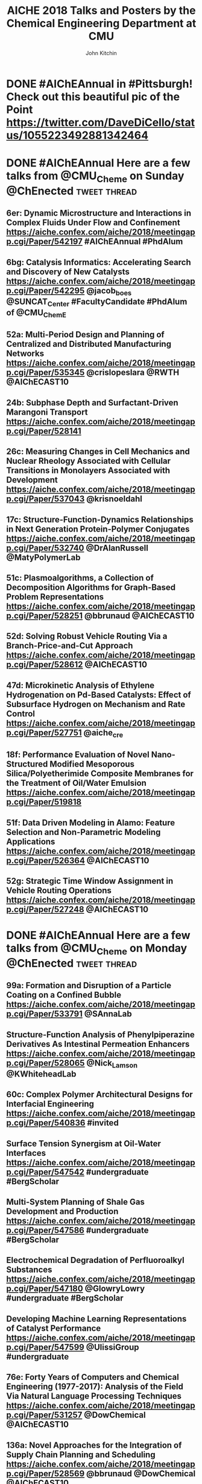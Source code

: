 #+TITLE: AICHE 2018 Talks and Posters by the Chemical Engineering Department at CMU
#+author: John Kitchin

* Code                                                             :noexport:


https://github.com/sindresorhus/pageres-cli

#+BEGIN_SRC emacs-lisp
(defun aiche-screenshot ()
  (interactive)
  (let* ((url (url-get-url-at-point))
	 ;; I assume the paper number is the last thing on the url
	 (paper-number (car (last (s-split "/" url))))
	 ;; "pageres https://aiche.confex.com/aiche/2018/meetingapp.cgi/Paper/529563 --delay=2 --filename=test --overwrite --selector='article#Content'"
	 (cmd (format "pageres %s --delay=2 --overwrite --filename %s --selector='article#Content'" url paper-number)))
    (message cmd)
    (shell-command cmd)
    (save-excursion
      (org-end-of-meta-data)
      (insert (format "[[./%s.png]]" paper-number)))
    (org-redisplay-inline-images)))
#+END_SRC

#+RESULTS:
: aiche-screenshot

** Export as HTML

#+BEGIN_SRC emacs-lisp
(let ((tw-handle-regex "\\(^\\|[[:punct:]]\\|[[:space:]]\\)\\(?2:@\\(?1:[[:alnum:]_]+\\)\\)")
      (tw-hashtag-regex "\\(^\\|[[:punct:]]\\|[[:space:]]\\)\\(?2:#\\(?1:[[:alnum:]]+\\)\\)")

      (org-export-before-processing-hook '((lambda (_)
					     (while (re-search-forward tw-handle-regex nil t)
					       (replace-match (format " @@html:<a href=\"%s\"><font color=\"orange\">@%s</font></a>@@ "
								      (format "https://twitter.com/%s" (match-string 1))
								      (match-string 1))
							      t))

					     (goto-char (point-min))
					     (while (re-search-forward tw-hashtag-regex nil t)
					       (replace-match (format " @@html:<a href=\"%s\"><font color=\"purple\">#%s</font></a>@@ "
								      (format "https://twitter.com/hashtag/%s" (match-string 1))
								      (match-string 1))
							      t))
					     ))))
  (org-open-file (org-html-export-to-html)))
#+END_SRC

#+RESULTS:

#+BEGIN_SRC sh
ls *.png | wc -l
#+END_SRC

#+RESULTS:
: 85

** archived attempts

#+BEGIN_SRC javascript :tangle rasterize.js
"use strict";
var page = require('webpage').create(),
    system = require('system'),
    address, output, size, pageWidth, pageHeight;

if (system.args.length < 3 || system.args.length > 5) {
    console.log('Usage: rasterize.js URL filename [paperwidth*paperheight|paperformat] [zoom]');
    console.log('  paper (pdf output) examples: "5in*7.5in", "10cm*20cm", "A4", "Letter"');
    console.log('  image (png/jpg output) examples: "1920px" entire page, window width 1920px');
    console.log('                                   "800px*600px" window, clipped to 800x600');
    phantom.exit(1);
} else {
    address = system.args[1];
    output = system.args[2];
    page.viewportSize = { width: 600, height: 600 };
    if (system.args.length > 3 && system.args[2].substr(-4) === ".pdf") {
        size = system.args[3].split('*');
        page.paperSize = size.length === 2 ? { width: size[0], height: size[1], margin: '0px' }
                                           : { format: system.args[3], orientation: 'portrait', margin: '1cm' };
    } else if (system.args.length > 3 && system.args[3].substr(-2) === "px") {
        size = system.args[3].split('*');
        if (size.length === 2) {
            pageWidth = parseInt(size[0], 10);
            pageHeight = parseInt(size[1], 10);
            page.viewportSize = { width: pageWidth, height: pageHeight };
            page.clipRect = { top: 0, left: 0, width: pageWidth, height: pageHeight };
        } else {
            console.log("size:", system.args[3]);
            pageWidth = parseInt(system.args[3], 10);
            pageHeight = parseInt(pageWidth * 3/4, 10); // it's as good an assumption as any
            console.log ("pageHeight:",pageHeight);
            page.viewportSize = { width: pageWidth, height: pageHeight };
        }
    }
    if (system.args.length > 4) {
        page.zoomFactor = system.args[4];
    }
    page.open(address, function (status) {
        if (status !== 'success') {
            console.log('Unable to load the address!');
            phantom.exit(1);
        } else {
            window.setTimeout(function () {
                page.render(output);
                phantom.exit();
            }, 2000);
        }
    });
}
#+END_SRC


#+BEGIN_SRC sh
/Users/jkitchin/Desktop/phantomjs-2.1.1-macosx/bin/phantomjs rasterize.js https://aiche.confex.com/aiche/2018/meetingapp.cgi/Paper/543311 543311.png
#+END_SRC

#+RESULTS:

#+BEGIN_SRC emacs-lisp
(defun aiche-screenshot ()
  (interactive)
  (let* ((phantomjs "/Users/jkitchin/Desktop/phantomjs-2.1.1-macosx/bin/phantomjs")
	 (url (url-get-url-at-point))
	 (img (format "%s.png" (car (last (s-split "/" url)))))
	 (cmd (format "%s rasterize.js %s %s" phantomjs url img)))
    (message cmd)
    (shell-command cmd)
    (org-end-of-meta-data)
    (insert (format "[[./%s]]" img))
    (org-toggle-inline-images)))
#+END_SRC

#+RESULTS:
: aiche-screenshot

https://aiche.confex.com/aiche/2018/meetingapp.cgi/Paper/543311

* CRE talks                                                        :noexport:
** Defining and counting site requirements for reactions on curved and crowded surfaces https://aiche.confex.com/aiche/2018/meetingapp.cgi/Paper/529415

 David Hibbitts,1,3 Abdulrahman Almithn,1 David Flaherty,2,3 Jianwei Liu,3 Enrique Iglesia3

 1 Department of Chemical Engineering, University of Florida, Gainesville, FL 32610


** Talks by Lars Grabow
 https://aiche.confex.com/aiche/2018/meetingapp.cgi/Person/213417


* Dept talks                                                       :noexport:



** DONE boes talks
   CLOSED: [2018-10-20 Sat 17:34]
 https://aiche.confex.com/aiche/2018/meetingapp.cgi/Person/205667

*** DONE #ChemE departments: Looking to hire someone in #DataScience or #MachineLearning and #Catalysis? You will want to check out @jacob_boes at #AIChEAnnual @ChEnected. :tweet:thread:
    CLOSED: [2018-10-19 Fri 10:08]
    :PROPERTIES:
     :TWITTER_ACCOUNT: johnkitchin
     :TWEETED_AT: <2018-10-19 Fri 10:03>
     :TWITTER_MSGID: 1053285491687243777
     :TWITTER_URL: https://twitter.com/johnkitchin/status/1053285491687243777
    :END:


** DONE Braulio Brunaud
   CLOSED: [2018-10-20 Sat 13:56]
   <bbrunaud@andrew.cmu.edu>
Hi John

Great initiative. Here are my talks. My tweeter handle is @bbrunaud

regards

Braulio
Session:

** DONE Ben Sauk
   CLOSED: [2018-10-20 Sat 13:59]
 [[mu4e:msgid:CABk4RvmrUd8ouHB0ctj8mWhyFs1YVQw0wz5WaPei2k9szkDc=g@mail.gmail.com][Re: CMU ChemE talks at AICHE]]
John,

I am giving a poster and a talk at AIChE.

My twitter handle is @bsauk2.

Thanks, and this sounds like a cool idea!

Sincerely,
Ben

** DONE Nick Sahinidis
   CLOSED: [2018-10-20 Sat 14:15]
[[mu4e:msgid:00a301d4666f$1866a490$4933edb0$@gmail.com][RE: CMU ChemE talks at AICHE]]

** DONE Bob Tilton
   CLOSED: [2018-10-20 Sat 14:15]

[[mu4e:msgid:CAA=MuDqF2PG-k1c75+rwFVs3tWQzUH=vpJ1FAjv=Nd59RMtnJg@mail.gmail.com][Re: CMU ChemE talks at AICHE]]

Hi John,

Thanks for taking this on.  Hopefully my students will reply with the links
to their talks. Here is a link to the talk I am giving:
https://aiche.confex.com/aiche/2018/meetingapp.cgi/Paper/540836

It's an invited talk in the Area Plenary: Interfacial Phenomena session.

Neither my group nor I have a Twitter handle.

Bob

** DONE Chris Hanselman
   CLOSED: [2018-10-20 Sat 14:11]
[[mu4e:msgid:CAODNiuXsce4eDRh8Os0ae=toKRMw+6EuFwyFN2U+ffcTzRD4Lw@mail.gmail.com][Re: CMU ChemE talks at AICHE]]

John,

My two talks are below. Thanks for organizing!

** DONE Akang Wang
   CLOSED: [2018-10-20 Sat 14:12]

[[mu4e:msgid:CAJ70dhzBTHiNzTSQXns7Z6t1m1NzrSMYsQ=aucF_jv4-=nwMbw@mail.gmail.com][Re: CMU ChemE talks at AICHE]]

** DONE Jim Schneider
   CLOSED: [2018-10-20 Sat 14:14]

[[mu4e:msgid:8F0BD23F-DD52-46D6-B242-221463C6F2EC@cmu.edu][Re: CMU ChemE talks at AICHE]]

** DONE Erik Ydstie
   CLOSED: [2018-10-20 Sat 14:15]

[[mu4e:msgid:CAHzCTCqsOqxAee_UxMnGnteeqchAicFHPg5KHa+741kZ+r7DWA@mail.gmail.com][Re: CMU ChemE talks at AICHE]]

   1. Session chair
   https://aiche.confex.com/aiche/2018/meetingapp.cgi/Person/144849
   1. Presentation
** DONE Christian Hubbs
   CLOSED: [2018-10-20 Sat 14:17]
[[mu4e:msgid:CAMKY8p2aoigZ8Y1HVbpHtPezMJ5eky0w6B_F_9LQ35Kb2Frifw@mail.gmail.com][Re: CMU ChemE talks at AICHE]]

Hello John,

Here's a link to my presentation:
** DONE Christina Schenk
   CLOSED: [2018-10-20 Sat 14:18]

** DONE Steve Garroff
   CLOSED: [2018-10-20 Sat 14:20]

** DONE Zack Ulissi
   CLOSED: [2018-10-20 Sat 14:26]

** DONE Burcu Karagoz
   CLOSED: [2018-10-20 Sat 14:28]
   [[mu4e:msgid:CAF7Ekcw74g5t3Ys4sYPBga0K5Yr6tnc2NWvXPL=BT2HtkcgsKQ@mail.gmail.com][Re: CMU ChemE talks at AICHE]]

** DONE Katie Whitehead
   CLOSED: [2018-10-20 Sat 14:30]

[[mu4e:msgid:63494175-2F85-4337-BE25-E2F244FA7EBE@me.com][Re: CMU ChemE talks at AICHE]]

** DONE Saif Kazi
   CLOSED: [2018-10-20 Sat 14:30]

** DONE Cristiana Lopes Lara
   CLOSED: [2018-10-20 Sat 14:35]

[[mu4e:msgid:B41C50C0-B9A0-4F7C-96C1-7DF2BCDA2B01@andrew.cmu.edu][Re: CMU ChemE talks at AICHE]]

My talks are the following:

** DONE Haokun Yang
   CLOSED: [2018-10-20 Sat 14:35]

[[mu4e:msgid:CAO5en4E5O2J4kLZO=a22tasTNXoCfXH6SmEDqh7n59-QXNGDBw@mail.gmail.com][Re: CMU ChemE talks at AICHE]]

** DONE Kerrigan Cain
   CLOSED: [2018-10-20 Sat 14:35]
[[mu4e:msgid:CAJ8QxO8mSKR3j61rWkAaDmu65gRQmLXFXVE7kDLjP2jNe-ZzXA@mail.gmail.com][Re: CMU ChemE talks at AICHE]]

** DONE Michael Short
   CLOSED: [2018-10-20 Sat 14:36]
[[mu4e:msgid:CAFAfNjJY_Hag4eOdcoP5TpY0D98rD3zVDxPvNrAuP0irnAZj0A@mail.gmail.com][Re: CMU ChemE talks at AICHE]]
*Process Intensification through Process Systems Engineering *Date:
*Wednesday, October 31, 2018 *Session Time: 3:30 PM - 6:00 PM
Location: David L. Lawrence Convention Center, 409

** DONE Yijia Sun                                                 :sahinidis:
   CLOSED: [2018-10-20 Sat 14:37]
   [[mu4e:msgid:CACjyUa91kAoL-HLU+PahOTLQFrfPnS_H5JdtZRmGBug07294VA@mail.gmail.com][Re: CMU ChemE talks at AICHE]]

** DONE Bhagyashree Lele
   CLOSED: [2018-10-20 Sat 14:39]

** DONE Andy Gellman
   CLOSED: [2018-10-20 Sat 14:41]

** DONE Aditya Khair
   CLOSED: [2018-10-20 Sat 14:43]
[[mu4e:msgid:b6e2ed95-470f-651b-fccb-6b7ea72f7b26@andrew.cmu.edu][Re: CMU ChemE talks at AICHE]]
my twitter handle is @AdityaSKhair1

here are the papers of my group:

** DONE Alan Russell
   CLOSED: [2018-10-20 Sat 14:46]

[[mu4e:msgid:e3e6bd7618b148d9ac4bf5bcc2ec754f@andrew.cmu.edu][Russell, Alan -FW: CMU ChemE talks at AICHE]]

In response to your email, below please find Alan’s twitter handle and the links to the presentations of 5 of his lab group.  Please let me know if you need any additional information.

@DrAlanRussell

** DONE Dana McGuffin
   CLOSED: [2018-10-20 Sat 14:46]

[[mu4e:msgid:CAMzW-WEf=DrXR0yYJVJoQz8t65da=TOhZpC4humSAi-e7AGK9Q@mail.gmail.com][Re: CMU ChemE talks at AICHE]]

Hi Prof. Kitchin,

My talk is on Wednesday at 8 am :
** DONE Nick Lamson
   CLOSED: [2018-10-20 Sat 14:49]

I've got the following three talks at AIChE. They can all be accompanied by
my (@Nick_Lamson) and Katie's (@KWhiteheadLab) handles.

** DONE Rajarshi Sengupta
   CLOSED: [2018-10-20 Sat 14:51]
   [[mu4e:msgid:CAJztFHqdTtbAX4PdfZvM_FsywWXoK=CoS6=sH-muObgfDDX7Lw@mail.gmail.com][Re: CMU ChemE talks at AICHE]]

My name is Raj, and I am a fourth year PhD working with Aditya and Lynn. I
am giving the following presentations at AIChE:

1. Poster session (Fluid Mechanics) on Monday. Link:
** DONE John Kitchin
   CLOSED: [2018-10-20 Sat 14:50]

** DONE Natalie Isenberg
   CLOSED: [2018-10-20 Sat 14:54]

** DONE Henry Chu
   CLOSED: [2018-10-20 Sat 14:56]
** Qi Chen
** DONE Ignacio Grossmann
   CLOSED: [2018-10-20 Sat 15:16]



* Personal tweets                                                  :noexport:

** DONE #AIChEAnnual Traveling with family? Looking for some alternate activities? Here are a few things #Pittsburgh has to offer.  @ChEnected :tweet:thread:
   CLOSED: [2018-10-22 Mon 16:14]
   :PROPERTIES:
   :TWITTER_ACCOUNT: johnkitchin
   :TWEETED_AT: <2018-10-22 Mon 15:07>
   :TWITTER_MSGID: 1054449261969063936
   :TWITTER_URL: https://twitter.com/johnkitchin/status/1054449261969063936
   :END:
*** Phipps Conservatory is a beautiful botanical garden https://www.phipps.conservatory.org/ @PhippsNews #OpenSunday
    :PROPERTIES:
    :TWITTER_IN_REPLY_TO: 1054449261969063936
    :TWITTER_MSGID: 1054449270085029888
    :TWITTER_URL: https://twitter.com/johnkitchin/status/1054449270085029888
    :END:
*** Carnegie Natural History Museum https://carnegiemnh.org/ @CarnegieMNH
    :PROPERTIES:
    :TWITTER_IN_REPLY_TO: 1054449270085029888
    :TWITTER_MSGID: 1054449278675009537
    :TWITTER_URL: https://twitter.com/johnkitchin/status/1054449278675009537
    :END:

*** Carnegie Art Museum https://cmoa.org/ @cmoa
    :PROPERTIES:
    :TWITTER_IN_REPLY_TO: 1054449278675009537
    :TWITTER_MSGID: 1054449288783245312
    :TWITTER_URL: https://twitter.com/johnkitchin/status/1054449288783245312
    :END:

*** Carnegie Library of Pittsburgh https://www.carnegielibrary.org/ @carnegielibrary
    :PROPERTIES:
    :TWITTER_IN_REPLY_TO: 1054449288783245312
    :TWITTER_MSGID: 1054449298950250497
    :TWITTER_URL: https://twitter.com/johnkitchin/status/1054449298950250497
    :END:
*** Carnegie Science Center http://www.carnegiesciencecenter.org/ @CarnegieSciCtr
    :PROPERTIES:
    :TWITTER_IN_REPLY_TO: 1054449298950250497
    :TWITTER_MSGID: 1054449308924329984
    :TWITTER_URL: https://twitter.com/johnkitchin/status/1054449308924329984
    :END:
*** Children's Museum of Pittsburgh https://pittsburghkids.org/ @PghKids ‏
    :PROPERTIES:
    :TWITTER_IN_REPLY_TO: 1054449308924329984
    :TWITTER_MSGID: 1054449319586291712
    :TWITTER_URL: https://twitter.com/johnkitchin/status/1054449319586291712
    :END:
*** Andy Warhol Museum https://www.warhol.org/ @TheWarholMuseum
    :PROPERTIES:
    :TWITTER_IN_REPLY_TO: 1054449319586291712
    :TWITTER_MSGID: 1054449334283046913
    :TWITTER_URL: https://twitter.com/johnkitchin/status/1054449334283046913
    :END:

*** Heinz History Center https://www.heinzhistorycenter.org/ @HistoryCenter
    :PROPERTIES:
    :TWITTER_IN_REPLY_TO: 1054449334283046913
    :TWITTER_MSGID: 1054449347335802880
    :TWITTER_URL: https://twitter.com/johnkitchin/status/1054449347335802880
    :END:

*** Duquesne Incline http://www.duquesneincline.org/
    :PROPERTIES:
    :TWITTER_IN_REPLY_TO: 1054449347335802880
    :TWITTER_MSGID: 1054449358207361026
    :TWITTER_URL: https://twitter.com/johnkitchin/status/1054449358207361026
    :END:

*** Gateway clipper cruise on the river https://www.gatewayclipper.com/sightseeing-cruises/three-rivers/ @GatewayClipper
    :PROPERTIES:
    :TWITTER_IN_REPLY_TO: 1054449358207361026
    :TWITTER_MSGID: 1054449366990237696
    :TWITTER_URL: https://twitter.com/johnkitchin/status/1054449366990237696
    :END:

*** Kayaking on the river https://www.ventureoutdoors.org/kayak-pittsburgh/kayak-pittsburgh-north-shore/ https://twitter.com/kayakpittsburgh
    :PROPERTIES:
    :TWITTER_IN_REPLY_TO: 1054449366990237696
    :TWITTER_MSGID: 1054449375710199808
    :TWITTER_URL: https://twitter.com/johnkitchin/status/1054449375710199808
    :END:

*** Bike around the river trails http://bikepittsburgh.com/ @gtbikepgh
    :PROPERTIES:
    :TWITTER_IN_REPLY_TO: 1054449375710199808
    :TWITTER_MSGID: 1054449385839489024
    :TWITTER_URL: https://twitter.com/johnkitchin/status/1054449385839489024
    :END:

*** Pittsburgh Symphony https://pittsburghsymphony.org/ @pghsymphony
    :PROPERTIES:
    :TWITTER_IN_REPLY_TO: 1054449385839489024
    :TWITTER_MSGID: 1054449396115521538
    :TWITTER_URL: https://twitter.com/johnkitchin/status/1054449396115521538
    :END:

*** Pittsburgh Ballet Theatre https://www.pbt.org/ @PghBallet
    :PROPERTIES:
    :TWITTER_IN_REPLY_TO: 1054449396115521538
    :TWITTER_MSGID: 1054449405573652480
    :TWITTER_URL: https://twitter.com/johnkitchin/status/1054449405573652480
    :END:

*** Pittsburgh Theater https://trustarts.org/pct_home/visit/facilities @CulturalTrust
    :PROPERTIES:
    :TWITTER_IN_REPLY_TO: 1054449405573652480
    :TWITTER_MSGID: 1054449414796914690
    :TWITTER_URL: https://twitter.com/johnkitchin/status/1054449414796914690
    :END:
*** Playgrounds in Pittsburgh https://www.google.com/search?q=pittsburgh+playgrounds&oq=pittsburgh+playgrounds&aqs=chrome..69i57j0l5.3843j0j4&sourceid=chrome&ie=UTF-8. The Blue Slide Playground is especially #Pittsburgh!
    :PROPERTIES:
    :TWITTER_IN_REPLY_TO: 1054449414796914690
    :TWITTER_MSGID: 1054449423818911744
    :TWITTER_URL: https://twitter.com/johnkitchin/status/1054449423818911744
    :END:
*** Baseball https://www.mlb.com/pirates/ballpark @Pirates ‏
    :PROPERTIES:
    :TWITTER_IN_REPLY_TO: 1054449423818911744
    :TWITTER_MSGID: 1054449432727416833
    :TWITTER_URL: https://twitter.com/johnkitchin/status/1054449432727416833
    :END:
*** Hockey https://www.nhl.com/penguins/ @PPGPaintsArena  @penguins
    :PROPERTIES:
    :TWITTER_IN_REPLY_TO: 1054449432727416833
    :TWITTER_MSGID: 1054449441179160576
    :TWITTER_URL: https://twitter.com/johnkitchin/status/1054449441179160576
    :END:
*** Pittsburgh Steelers @steelers https://heinzfield.com/ @heinzfield
    :PROPERTIES:
    :TWITTER_IN_REPLY_TO: 1054449441179160576
    :TWITTER_MSGID: 1054449449999785984
    :TWITTER_URL: https://twitter.com/johnkitchin/status/1054449449999785984
    :END:

*** Pittsburgh Zoo https://www.pittsburghzoo.org/ @PghZoo
*** Don't see what you want? Ask, someone in the #YinzerNation can probably point you to it!
    :PROPERTIES:
    :TWITTER_IN_REPLY_TO: 1054449449999785984
    :TWITTER_MSGID: 1054449458782576641
    :TWITTER_URL: https://twitter.com/johnkitchin/status/1054449458782576641
    :END:

** DONE #AIChEAnnual Here are some of my favorite places to eat downtown near the convention center @ChEnected. :tweet:thread:
   CLOSED: [2018-10-24 Wed 12:15]
   :PROPERTIES:
   :TWITTER_ACCOUNT: johnkitchin
   :TWEETED_AT: <2018-10-23 Tue 08:06>
   :TWITTER_MSGID: 1054705647965618176
   :TWITTER_URL: https://twitter.com/johnkitchin/status/1054705647965618176
   :END:
*** TenPenny https://www.tenpennypgh.com/ @TenPennyPGH
    :PROPERTIES:
    :TWITTER_IN_REPLY_TO: 1054705647965618176
    :TWITTER_MSGID: 1054705657658662912
    :TWITTER_URL: https://twitter.com/johnkitchin/status/1054705657658662912
    :END:
*** Sienna Mercato http://www.siennamercato.com/ @SiennaMercato #meatball #charcuterie #rooftop
    :PROPERTIES:
    :TWITTER_IN_REPLY_TO: 1054705657658662912
    :TWITTER_MSGID: 1054705667116883968
    :TWITTER_URL: https://twitter.com/johnkitchin/status/1054705667116883968
    :END:

*** Bakersfield http://www.bakersfieldtacos.com/ #tacos
    :PROPERTIES:
    :TWITTER_IN_REPLY_TO: 1054705667116883968
    :TWITTER_MSGID: 1054705676977664001
    :TWITTER_URL: https://twitter.com/johnkitchin/status/1054705676977664001
    :END:

*** Nine on Nine http://www.nineonninepgh.com/ @NineOnNinePgh #glutenfree options
    :PROPERTIES:
    :TWITTER_IN_REPLY_TO: 1054705676977664001
    :TWITTER_MSGID: 1054705686767173632
    :TWITTER_URL: https://twitter.com/johnkitchin/status/1054705686767173632
    :END:
*** Butcher and the Rye http://www.butcherandtherye.com/ @butcherntherye #whiskey
    :PROPERTIES:
    :TWITTER_IN_REPLY_TO: 1054705686767173632
    :TWITTER_MSGID: 1054705696573415425
    :TWITTER_URL: https://twitter.com/johnkitchin/status/1054705696573415425
    :END:

*** Meat and Potatoes http://www.meatandpotatoespgh.com/ @4meatnpotatoes
    :PROPERTIES:
    :TWITTER_IN_REPLY_TO: 1054705696573415425
    :TWITTER_MSGID: 1054705706178412544
    :TWITTER_URL: https://twitter.com/johnkitchin/status/1054705706178412544
    :END:

*** Olive or Twist http://www.olive-twist.com/  @oliveortwistpgh #martini
    :PROPERTIES:
    :TWITTER_IN_REPLY_TO: 1054705706178412544
    :TWITTER_MSGID: 1054705715682705408
    :TWITTER_URL: https://twitter.com/johnkitchin/status/1054705715682705408
    :END:

*** Nola on the Square http://www.nolaonthesquare.com/ @NOLAOnTheSquare
    :PROPERTIES:
    :TWITTER_IN_REPLY_TO: 1054705715682705408
    :TWITTER_MSGID: 1054705725681950720
    :TWITTER_URL: https://twitter.com/johnkitchin/status/1054705725681950720
    :END:

*** Kaya http://kaya.menu/ @Kaya_Pittsburgh #Carribean
    :PROPERTIES:
    :TWITTER_IN_REPLY_TO: 1054705725681950720
    :TWITTER_MSGID: 1054705735068729344
    :TWITTER_URL: https://twitter.com/johnkitchin/status/1054705735068729344
    :END:

*** Wigle Whiskey https://wiglewhiskey.com/ @WigleWhiskey #Whiskey
    :PROPERTIES:
    :TWITTER_IN_REPLY_TO: 1054705735068729344
    :TWITTER_MSGID: 1054705744245915648
    :TWITTER_URL: https://twitter.com/johnkitchin/status/1054705744245915648
    :END:

*** Church Brewworks  https://churchbrew.com/ @ChurchBrewWorks #pierogie
    :PROPERTIES:
    :TWITTER_IN_REPLY_TO: 1054705744245915648
    :TWITTER_MSGID: 1054705754261872640
    :TWITTER_URL: https://twitter.com/johnkitchin/status/1054705754261872640
    :END:

*** Deluca's Diner https://www.delucastripdistrict.com/ #classic #breakfast
    :PROPERTIES:
    :TWITTER_IN_REPLY_TO: 1054705754261872640
    :TWITTER_MSGID: 1054705764487565312
    :TWITTER_URL: https://twitter.com/johnkitchin/status/1054705764487565312
    :END:

*** Pamela's Diner http://www.pamelasdiner.com/ @PGPamelasDiner #classic #breakfast
    :PROPERTIES:
    :TWITTER_IN_REPLY_TO: 1054705764487565312
    :TWITTER_MSGID: 1054705774449057792
    :TWITTER_URL: https://twitter.com/johnkitchin/status/1054705774449057792
    :END:

*** Primanti Brothers https://www.primantibros.com/locations/market-square/ @primantibros #FrenchFrySandwich
    :PROPERTIES:
    :TWITTER_IN_REPLY_TO: 1054705774449057792
    :TWITTER_MSGID: 1054705784188268549
    :TWITTER_URL: https://twitter.com/johnkitchin/status/1054705784188268549
    :END:
*** If you can drive and want a beautiful view of the city try the Monterey Bay Fish Grotto https://www.montereybayfishgrotto.com/ @MontereyBayPGH
    :PROPERTIES:
    :TWITTER_IN_REPLY_TO: 1054705784188268549
    :TWITTER_MSGID: 1054705793914802176
    :TWITTER_URL: https://twitter.com/johnkitchin/status/1054705793914802176
    :END:
*** Also on Mount Washington is Altius http://www.altiusrestaurantpittsburgh.com/ @Altiuspgh
    :PROPERTIES:
    :TWITTER_IN_REPLY_TO: 1054705793914802176
    :TWITTER_MSGID: 1054705804010573824
    :TWITTER_URL: https://twitter.com/johnkitchin/status/1054705804010573824
    :END:
*** You will also have to drive to Apteka http://aptekapgh.com/ @AptekaPgh #vegan (they are finishing some renovations but should be open during AICHE).
    :PROPERTIES:
    :TWITTER_IN_REPLY_TO: 1054705804010573824
    :TWITTER_MSGID: 1054705814009794561
    :TWITTER_URL: https://twitter.com/johnkitchin/status/1054705814009794561
    :END:

*** Looking for something specific? Ask. We have many eating options!
    :PROPERTIES:
    :TWITTER_IN_REPLY_TO: 1054705814009794561
    :TWITTER_MSGID: 1054705824021598208
    :TWITTER_URL: https://twitter.com/johnkitchin/status/1054705824021598208
    :END:
*** @KWhiteheadLab @UlissiGroup @DrAlanRussell @LwalkerCMU @ChemePitt @James_McKone @jakeith01 @DrChrisWilmer @rparkerpitt @TNiepa @think_little @fullerton_lab Any other recommendations?
    :PROPERTIES:
    :TWITTER_IN_REPLY_TO: 1054705824021598208
    :TWITTER_MSGID: 1054705833458782209
    :TWITTER_URL: https://twitter.com/johnkitchin/status/1054705833458782209
    :END:
** MEMES
 https://ichemeblog.org/2015/04/17/ten-of-the-best-engineering-memes-ever-day-325/

** DONE Looking for some interesting sessions at #AIChEAnnual? Here are some that have caught my eye so far. @ChEnected :tweet:thread:
   CLOSED: [2018-10-20 Sat 13:42]
   :PROPERTIES:
   :TWITTER_ACCOUNT: johnkitchin
   :TWEETED_AT: <2018-10-19 Fri 10:16>
   :TWITTER_MSGID: 1053288781367918592
   :TWITTER_URL: https://twitter.com/johnkitchin/status/1053288781367918592
   :END:
*** In Honor of Michael Smith's 60th Birthday I (Invited Talks) chaired by @UH_RimerGroup @aiche_cre https://aiche.confex.com/aiche/2018/meetingapp.cgi/Session/39322
    :PROPERTIES:
    :TWITTER_IN_REPLY_TO: 1053288781367918592
    :TWITTER_MSGID: 1053288796735836160
    :TWITTER_URL: https://twitter.com/johnkitchin/status/1053288796735836160
    :END:



 #+attr_org: :width 300
 [[./screenshots/date-19-10-2018-time-09-44-33.png]]

*** In Honor of Michael Smith's 60th Birthday II (Invited Talks) chaired by @UH_RimerGroup @aiche_cre https://aiche.confex.com/aiche/2018/meetingapp.cgi/Session/39958
    :PROPERTIES:
    :TWITTER_IN_REPLY_TO: 1053288796735836160
    :TWITTER_MSGID: 1053288808890933250
    :TWITTER_URL: https://twitter.com/johnkitchin/status/1053288808890933250
    :END:



 #+attr_org: :width 300
 [[./screenshots/date-19-10-2018-time-09-46-42.png]]

*** In Honor of the 2018 CRE Young Investigator Award Winner in honor of @pauldauenhauer. Chaired by @TheGrabowGroup @NikollaLab @yuriy_roman   https://aiche.confex.com/aiche/2018/meetingapp.cgi/Session/38804 @aiche_cre
    :PROPERTIES:
    :TWITTER_IN_REPLY_TO: 1053288808890933250
    :TWITTER_MSGID: 1053288821142573056
    :TWITTER_URL: https://twitter.com/johnkitchin/status/1053288821142573056
    :END:



 #+attr_org: :width 300
 [[./screenshots/date-18-10-2018-time-21-23-49.png]]

*** 383: AIChE Journal Futures: New Directions in Chemical Engineering Research @ChEnected https://aiche.confex.com/aiche/2018/meetingapp.cgi/Session/39574?clearcache=1
    :PROPERTIES:
    :TWITTER_IN_REPLY_TO: 1053288821142573056
    :TWITTER_MSGID: 1053288834815983618
    :TWITTER_URL: https://twitter.com/johnkitchin/status/1053288834815983618
    :END:




 #+attr_org: :width 300
 [[./screenshots/date-18-10-2018-time-21-24-59.png]]


*** Data Science in Catalysis I chaired by @UlissiGroup @medford_group  https://aiche.confex.com/aiche/2018/meetingapp.cgi/Session/38803 @aiche_cre
    :PROPERTIES:
    :TWITTER_IN_REPLY_TO: 1053288834815983618
    :TWITTER_MSGID: 1053288849030475781
    :TWITTER_URL: https://twitter.com/johnkitchin/status/1053288849030475781
    :END:



 #+attr_org: :width 300
 [[./screenshots/date-18-10-2018-time-21-24-17.png]]


*** Data Science in Catalysis II Chaired by @UlissiGroup @medford_group https://aiche.confex.com/aiche/2018/meetingapp.cgi/Session/39992 @aiche_cre
    :PROPERTIES:
    :TWITTER_IN_REPLY_TO: 1053288849030475781
    :TWITTER_MSGID: 1053288862984871936
    :TWITTER_URL: https://twitter.com/johnkitchin/status/1053288862984871936
    :END:



 #+attr_org: :width 300
 [[./screenshots/date-18-10-2018-time-21-24-37.png]]

*** What sessions are you looking at?
    :PROPERTIES:
    :TWITTER_IN_REPLY_TO: 1053288862984871936
    :TWITTER_MSGID: 1053288875668455424
    :TWITTER_URL: https://twitter.com/johnkitchin/status/1053288875668455424
    :END:

*** This also looks great: TJ: WIC 20th Anniversary: Celebrating Women in Chemical Engineering https://aiche.confex.com/aiche/2018/meetingapp.cgi/Symposium/5293. Chairs include @ProfJHolloway @FordVersyptLab @carynheldt @DrLkorley Bihter Padak and Megan E. Donaldson @aichewic
    :PROPERTIES:
    :TWITTER_IN_REPLY_TO: 1053288875668455424
    :TWITTER_MSGID: 1054098903052836869
    :TWITTER_URL: https://twitter.com/johnkitchin/status/1054098903052836869
    :END:


* Notes                                                            :noexport:

[2018-10-30 Tue]  It appears my tweets were too similar, and the app I use from emacs got blocked from writing. I am not sure if that is because I started all the tweets so similarly.


* DONE #AIChEAnnual in #Pittsburgh! Check out this beautiful pic of the Point https://twitter.com/DaveDiCello/status/1055223492881342464
  CLOSED: [2018-10-25 Thu 17:26]
  :PROPERTIES:
  :TWITTER_ACCOUNT: CMU_ChemE
  :TWEETED_AT: [2018-10-25 Thu 08:49]
  :TWITTER_MSGID: 1055441293114073088
  :TWITTER_URL: https://twitter.com/  lQElFmYJ8GW0o76tv02DolVNN/status/1055441293114073088
  :END:



#+attr_org: :width 300
[[./screenshots/date-21-10-2018-time-09-22-38.png]]



* DONE #AIChEAnnual Here are a few talks from @CMU_Cheme on Sunday @ChEnected :tweet:thread:
  CLOSED: [2018-10-28 Sun 08:26]
  :PROPERTIES:
  :TWITTER_ACCOUNT: CMU_ChemE
  :TWEETED_AT: [2018-10-28 Sun 08:14]
  :TWITTER_MSGID: 1056519688598024192
  :TWITTER_URL: https://twitter.com/  lQElFmYJ8GW0o76tv02DolVNN/status/1056519688598024192
  :END:
** 6er: Dynamic Microstructure and Interactions in Complex Fluids Under Flow and Confinement https://aiche.confex.com/aiche/2018/meetingapp.cgi/Paper/542197 #AIChEAnnual #PhdAlum
   :PROPERTIES:
   :start:    1300
   :TWITTER_IN_REPLY_TO: 1056519688598024192
   :TWITTER_MSGID: 1056519703500390402
   :TWITTER_URL: https://twitter.com/  lQElFmYJ8GW0o76tv02DolVNN/status/1056519703500390402
   :END:
[[./542197.png]]

** 6bg: Catalysis Informatics: Accelerating Search and Discovery of New Catalysts https://aiche.confex.com/aiche/2018/meetingapp.cgi/Paper/542295 @jacob_boes @SUNCAT_Center #FacultyCandidate #PhdAlum of @CMU_ChemE
   :PROPERTIES:
   :start:    1300
   :TWITTER_IN_REPLY_TO: 1056519703500390402
   :TWITTER_MSGID: 1056519720273362948
   :TWITTER_URL: https://twitter.com/  lQElFmYJ8GW0o76tv02DolVNN/status/1056519720273362948
   :END:
[[./542295.png]]

** 52a: Multi-Period Design and Planning of Centralized and Distributed Manufacturing Networks https://aiche.confex.com/aiche/2018/meetingapp.cgi/Paper/535345 @crislopeslara @RWTH @AIChECAST10
   :PROPERTIES:
   :start:    1530
   :TWITTER_IN_REPLY_TO: 1056519720273362948
   :TWITTER_MSGID: 1056519734483652609
   :TWITTER_URL: https://twitter.com/  lQElFmYJ8GW0o76tv02DolVNN/status/1056519734483652609
   :END:
[[./535345.png]]
** 24b: Subphase Depth and Surfactant-Driven Marangoni Transport https://aiche.confex.com/aiche/2018/meetingapp.cgi/Paper/528141
   :PROPERTIES:
   :start:    1546
   :TWITTER_IN_REPLY_TO: 1056519734483652609
   :TWITTER_MSGID: 1056519752582160385
   :TWITTER_URL: https://twitter.com/  lQElFmYJ8GW0o76tv02DolVNN/status/1056519752582160385
   :END:
[[./528141.png]]

** 26c: Measuring Changes in Cell Mechanics and Nuclear Rheology Associated with Cellular Transitions in Monolayers Associated with Development https://aiche.confex.com/aiche/2018/meetingapp.cgi/Paper/537043 @krisnoeldahl
   :PROPERTIES:
   :TWITTER_IN_REPLY_TO: 1056519752582160385
   :TWITTER_MSGID: 1056519770567270400
   :TWITTER_URL: https://twitter.com/  lQElFmYJ8GW0o76tv02DolVNN/status/1056519770567270400
   :END:
[[./537043.png]]
** 17c: Structure-Function-Dynamics Relationships in Next Generation Protein-Polymer Conjugates https://aiche.confex.com/aiche/2018/meetingapp.cgi/Paper/532740  @DrAlanRussell @MatyPolymerLab
   :PROPERTIES:
   :start:    1606
   :TWITTER_IN_REPLY_TO: 1056519770567270400
   :TWITTER_MSGID: 1056519789957525505
   :TWITTER_URL: https://twitter.com/  lQElFmYJ8GW0o76tv02DolVNN/status/1056519789957525505
   :END:
[[./532740.png]]
** 51c: Plasmoalgorithms, a Collection of Decomposition Algorithms for Graph-Based Problem Representations https://aiche.confex.com/aiche/2018/meetingapp.cgi/Paper/528251 @bbrunaud  @AIChECAST10
   :PROPERTIES:
   :start:    1608
   :TWITTER_IN_REPLY_TO: 1056519789957525505
   :TWITTER_MSGID: 1056519804134273024
   :TWITTER_URL: https://twitter.com/  lQElFmYJ8GW0o76tv02DolVNN/status/1056519804134273024
   :END:
[[./528251.png]]
** 52d: Solving Robust Vehicle Routing Via a Branch-Price-and-Cut Approach https://aiche.confex.com/aiche/2018/meetingapp.cgi/Paper/528612 @AIChECAST10
   :PROPERTIES:
   :start:    1627
   :TWITTER_IN_REPLY_TO: 1056519804134273024
   :TWITTER_MSGID: 1056519819334504449
   :TWITTER_URL: https://twitter.com/  lQElFmYJ8GW0o76tv02DolVNN/status/1056519819334504449
   :END:
[[./528612.png]]

** 47d: Microkinetic Analysis of Ethylene Hydrogenation on Pd-Based Catalysts: Effect of Subsurface Hydrogen on Mechanism and Rate Control https://aiche.confex.com/aiche/2018/meetingapp.cgi/Paper/527751 @aiche_cre
   :PROPERTIES:
   :start:    1636
   :TWITTER_IN_REPLY_TO: 1056519819334504449
   :TWITTER_MSGID: 1056519833137958912
   :TWITTER_URL: https://twitter.com/  lQElFmYJ8GW0o76tv02DolVNN/status/1056519833137958912
   :END:
[[./527751.png]]

** 18f: Performance Evaluation of Novel Nano-Structured Modified Mesoporous Silica/Polyetherimide Composite Membranes for the Treatment of Oil/Water Emulsion https://aiche.confex.com/aiche/2018/meetingapp.cgi/Paper/519818
   :PROPERTIES:
   :TWITTER_IN_REPLY_TO: 1056519833137958912
   :TWITTER_MSGID: 1056519846236770304
   :TWITTER_URL: https://twitter.com/  lQElFmYJ8GW0o76tv02DolVNN/status/1056519846236770304
   :END:
[[./519818.png]]
** 51f: Data Driven Modeling in Alamo: Feature Selection and Non-Parametric Modeling Applications https://aiche.confex.com/aiche/2018/meetingapp.cgi/Paper/526364 @AIChECAST10
   :PROPERTIES:
   :start:    1705
   :TWITTER_IN_REPLY_TO: 1056519846236770304
   :TWITTER_MSGID: 1056519858203082758
   :TWITTER_URL: https://twitter.com/  lQElFmYJ8GW0o76tv02DolVNN/status/1056519858203082758
   :END:
[[./526364.png]]

** 52g: Strategic Time Window Assignment in Vehicle Routing Operations https://aiche.confex.com/aiche/2018/meetingapp.cgi/Paper/527248 @AIChECAST10
   :PROPERTIES:
   :TWITTER_IN_REPLY_TO: 1056519858203082758
   :TWITTER_MSGID: 1056519875529752576
   :TWITTER_URL: https://twitter.com/lQElFmYJ8GW0o76tv02DolVNN/status/1056519875529752576
   :END:
[[./527248.png]]



* DONE #AIChEAnnual Here are a few talks from @CMU_Cheme on Monday @ChEnected :tweet:thread:
  CLOSED: [2018-10-29 Mon 06:23]
  :PROPERTIES:
  :TWEETED_AT: [2018-10-29 Mon 06:11]
  :TWITTER_MSGID: 1056851027809447938
  :TWITTER_URL: https://twitter.com/  lQElFmYJ8GW0o76tv02DolVNN/status/1056851027809447938
  :END:
** 99a: Formation and Disruption of a Particle Coating on a Confined Bubble https://aiche.confex.com/aiche/2018/meetingapp.cgi/Paper/533791 @SAnnaLab
   :PROPERTIES:
   :TWITTER_IN_REPLY_TO: 1056851027809447938
   :TWITTER_MSGID: 1056851038370586624
   :TWITTER_URL: https://twitter.com/  lQElFmYJ8GW0o76tv02DolVNN/status/1056851038370586624
   :END:
[[./533791.png]]
** Structure-Function Analysis of Phenylpiperazine Derivatives As Intestinal Permeation Enhancers https://aiche.confex.com/aiche/2018/meetingapp.cgi/Paper/528065 @Nick_Lamson @KWhiteheadLab
   :PROPERTIES:
   :TWITTER_IN_REPLY_TO: 1056851038370586624
   :TWITTER_MSGID: 1056851059807846400
   :TWITTER_URL: https://twitter.com/  lQElFmYJ8GW0o76tv02DolVNN/status/1056851059807846400
   :END:
[[./528065.png]]
** 60c: Complex Polymer Architectural Designs for Interfacial Engineering https://aiche.confex.com/aiche/2018/meetingapp.cgi/Paper/540836 #invited
   :PROPERTIES:
   :start:    0940
   :TWITTER_IN_REPLY_TO: 1056851059807846400
   :TWITTER_MSGID: 1056851073296687106
   :TWITTER_URL: https://twitter.com/  lQElFmYJ8GW0o76tv02DolVNN/status/1056851073296687106
   :END:

[[./540836.png]]
** Surface Tension Synergism at Oil-Water Interfaces https://aiche.confex.com/aiche/2018/meetingapp.cgi/Paper/547542 #undergraduate #BergScholar
   :PROPERTIES:
   :TWITTER_IN_REPLY_TO: 1056851073296687106
   :TWITTER_MSGID: 1056851083597897729
   :TWITTER_URL: https://twitter.com/  lQElFmYJ8GW0o76tv02DolVNN/status/1056851083597897729
   :END:
[[./547542.png]]
** Multi-System Planning of Shale Gas Development and Production https://aiche.confex.com/aiche/2018/meetingapp.cgi/Paper/547586 #undergraduate #BergScholar
   :PROPERTIES:
   :TWITTER_IN_REPLY_TO: 1056851083597897729
   :TWITTER_MSGID: 1056851093873922049
   :TWITTER_URL: https://twitter.com/  lQElFmYJ8GW0o76tv02DolVNN/status/1056851093873922049
   :END:
[[./547586.png]]
** Electrochemical Degradation of Perfluoroalkyl Substances https://aiche.confex.com/aiche/2018/meetingapp.cgi/Paper/547180 @GlowryLowry #undergraduate #BergScholar
   :PROPERTIES:
   :TWITTER_IN_REPLY_TO: 1056851093873922049
   :TWITTER_MSGID: 1056851104720412672
   :TWITTER_URL: https://twitter.com/  lQElFmYJ8GW0o76tv02DolVNN/status/1056851104720412672
   :END:
[[./547180.png]]
** Developing Machine Learning Representations of Catalyst Performance https://aiche.confex.com/aiche/2018/meetingapp.cgi/Paper/547599 @UlissiGroup #undergraduate
   :PROPERTIES:
   :TWITTER_IN_REPLY_TO: 1056851104720412672
   :TWITTER_MSGID: 1056851115185188864
   :TWITTER_URL: https://twitter.com/  lQElFmYJ8GW0o76tv02DolVNN/status/1056851115185188864
   :END:
[[./547599.png]]
** 76e: Forty Years of Computers and Chemical Engineering (1977-2017): Analysis of the Field Via Natural Language Processing Techniques https://aiche.confex.com/aiche/2018/meetingapp.cgi/Paper/531257 @DowChemical @AIChECAST10
   :PROPERTIES:
   :start:    1003
   :TWITTER_IN_REPLY_TO: 1056851115185188864
   :TWITTER_MSGID: 1056851126174269440
   :TWITTER_URL: https://twitter.com/  lQElFmYJ8GW0o76tv02DolVNN/status/1056851126174269440
   :END:
[[./531257.png]]
** 136a: Novel Approaches for the Integration of Supply Chain Planning and Scheduling https://aiche.confex.com/aiche/2018/meetingapp.cgi/Paper/528569 @bbrunaud  @DowChemical @AIChECAST10
   :PROPERTIES:
   :start:    1230
   :TWITTER_IN_REPLY_TO: 1056851126174269440
   :TWITTER_MSGID: 1056851138849525761
   :TWITTER_URL: https://twitter.com/  lQElFmYJ8GW0o76tv02DolVNN/status/1056851138849525761
   :END:
[[./528569.png]]
** 126c: Explore the Potential of Machine Learning in Building Reaction Models for Chemical Industry https://aiche.confex.com/aiche/2018/meetingapp.cgi/Paper/522672  @DowChemical @AIChECAST10
   :PROPERTIES:
   :start:    1308
   :TWITTER_IN_REPLY_TO: 1056851138849525761
   :TWITTER_MSGID: 1056851151340101632
   :TWITTER_URL: https://twitter.com/  lQElFmYJ8GW0o76tv02DolVNN/status/1056851151340101632
   :END:
[[./522672.png]]
** 141d: Ontology-Driven Models and Algorithms for Pharmaceutical R&D Activity Planning https://aiche.confex.com/aiche/2018/meetingapp.cgi/Paper/531507 @Nikos_Lappas @LillyPad
   :PROPERTIES:
   :TWITTER_IN_REPLY_TO: 1056851151340101632
   :TWITTER_MSGID: 1056851172764643328
   :TWITTER_URL: https://twitter.com/  lQElFmYJ8GW0o76tv02DolVNN/status/1056851172764643328
   :END:
[[./531507.png]]
** 136e: Identification of Optimal Dopant Patterns in a Doped Perovskite Oxygen Carrier https://aiche.confex.com/aiche/2018/meetingapp.cgi/Paper/535033 @NETL_DOE @AIChECAST10
   :PROPERTIES:
   :start:    1346
   :TWITTER_IN_REPLY_TO: 1056851172764643328
   :TWITTER_MSGID: 1056851187394379776
   :TWITTER_URL: https://twitter.com/  lQElFmYJ8GW0o76tv02DolVNN/status/1056851187394379776
   :END:
[[./535033.png]]

** 158f: Leveraging DFT with Machine Learning: Applications in Catalysis https://aiche.confex.com/aiche/2018/meetingapp.cgi/Paper/529563 @johnkitchin @aiche_cre
   :PROPERTIES:
   :start:    1410
   :TWITTER_IN_REPLY_TO: 1056851187394379776
   :TWITTER_MSGID: 1056851199742353408
   :TWITTER_URL: https://twitter.com/  lQElFmYJ8GW0o76tv02DolVNN/status/1056851199742353408
   :END:

[[./529563.png]]
** 126g: A Comparison of Mathematical Optimization and Deep Reinforcement Learning for Supply Chain Materials Planning https://aiche.confex.com/aiche/2018/meetingapp.cgi/Paper/530734  @christiandhubbs @DowChemical @AIChECAST10
   :PROPERTIES:
   :start:    1424
   :TWITTER_IN_REPLY_TO: 1056851199742353408
   :TWITTER_MSGID: 1056851210337161216
   :TWITTER_URL: https://twitter.com/  lQElFmYJ8GW0o76tv02DolVNN/status/1056851210337161216
   :END:
[[./530734.png]]

** 188do: Contributions of the C-Terminus and Mutations to a2Ar Activity and Stability https://aiche.confex.com/aiche/2018/meetingapp.cgi/Paper/542956 @AnneSkaja ‏
   :PROPERTIES:
   :TWITTER_IN_REPLY_TO: 1056851210337161216
   :TWITTER_MSGID: 1056851221770919937
   :TWITTER_URL: https://twitter.com/  lQElFmYJ8GW0o76tv02DolVNN/status/1056851221770919937
   :END:
[[./542956.png]]
** 188dp: Media Supplementation Strategies for Improving Stability and Glycan Quality in Mabs https://aiche.confex.com/aiche/2018/meetingapp.cgi/Paper/542958 @AnneSkaja ‏
   :PROPERTIES:
   :TWITTER_IN_REPLY_TO: 1056851221770919937
   :TWITTER_MSGID: 1056851236228620290
   :TWITTER_URL: https://twitter.com/  lQElFmYJ8GW0o76tv02DolVNN/status/1056851236228620290
   :END:
[[./542958.png]]
** 191m: Raspberry-Derived Treatment of Inflammatory Bowel Disease https://aiche.confex.com/aiche/2018/meetingapp.cgi/Paper/536225 @Nick_Lamson @KWhiteheadLab
   :PROPERTIES:
   :TWITTER_IN_REPLY_TO: 1056851236228620290
   :TWITTER_MSGID: 1056851247867875329
   :TWITTER_URL: https://twitter.com/  lQElFmYJ8GW0o76tv02DolVNN/status/1056851247867875329
   :END:
[[./536225.png]]
** 190bi: Multiscale Structural Characterization of Epithelial Cell Monolayers Associated with the Addition of Permeability Enhancers for Enhancing Drug Delivery https://aiche.confex.com/aiche/2018/meetingapp.cgi/Paper/532506 @KWhiteheadLab @krisnoeldahl @Nick_Lamson
   :PROPERTIES:
   :TWITTER_IN_REPLY_TO: 1056851247867875329
   :TWITTER_MSGID: 1056851259272163329
   :TWITTER_URL: https://twitter.com/  lQElFmYJ8GW0o76tv02DolVNN/status/1056851259272163329
   :END:
[[./532506.png]]
** 190v: Rheological Response of Chromatin to DNA Damage https://aiche.confex.com/aiche/2018/meetingapp.cgi/Paper/524563 @krisnoeldahl
   :PROPERTIES:
   :TWITTER_IN_REPLY_TO: 1056851259272163329
   :TWITTER_MSGID: 1056851270735147009
   :TWITTER_URL: https://twitter.com/  lQElFmYJ8GW0o76tv02DolVNN/status/1056851270735147009
   :END:
   [[./524563.png]]

** 182h: Autotuning with Derivative-Free Optimization https://aiche.confex.com/aiche/2018/meetingapp.cgi/Paper/530288 @bsauk2 @AIChECAST10
   :PROPERTIES:
   :start:    1530
   :TWITTER_IN_REPLY_TO: 1056851270735147009
   :TWITTER_MSGID: 1056851282751832064
   :TWITTER_URL: https://twitter.com/  lQElFmYJ8GW0o76tv02DolVNN/status/1056851282751832064
   :END:
[[./530288.png]]
** 189i Capturing Non-Ideal Surfactant/Nanoparticle Interfacial Structure with Variable Coverage Molecular Simulations https://aiche.confex.com/aiche/2018/meetingapp.cgi/Paper/526829 @UlissiGroup @aichecomsef
   :PROPERTIES:
   :start:    1530
   :TWITTER_IN_REPLY_TO: 1056851282751832064
   :TWITTER_MSGID: 1056851294151958529
   :TWITTER_URL: https://twitter.com/  lQElFmYJ8GW0o76tv02DolVNN/status/1056851294151958529
   :END:
[[./526829.png]]

** 192c: Impact of Dispersion Stability on Asphaltenes in Bulk and at Oil-Water Interfaces https://aiche.confex.com/aiche/2018/meetingapp.cgi/Paper/528511 @LwalkerCMU
   :PROPERTIES:
   :TWITTER_IN_REPLY_TO: 1056851294151958529
   :TWITTER_MSGID: 1056851304943882240
   :TWITTER_URL: https://twitter.com/  lQElFmYJ8GW0o76tv02DolVNN/status/1056851304943882240
   :END:
[[./528511.png]]

** 237v: Effective Viscosity of a Dilute Emulsion of Spherical Drops containing Soluble Surfactant https://aiche.confex.com/aiche/2018/meetingapp.cgi/Paper/543311 @AdityaSKhair1
   :PROPERTIES:
   :start:    1530
   :TWITTER_IN_REPLY_TO: 1056851304943882240
   :TWITTER_MSGID: 1056851316184637440
   :TWITTER_URL: https://twitter.com/  lQElFmYJ8GW0o76tv02DolVNN/status/1056851316184637440
   :END:
[[./543311.png]]
** 194g: Permeation Analysis of Large Molecules to the Surface of Protein-Conjugates with High-Density Polymer Coats https://aiche.confex.com/aiche/2018/meetingapp.cgi/Paper/520868 @DrAlanRussell
   :PROPERTIES:
   :start:    1530
   :TWITTER_IN_REPLY_TO: 1056851316184637440
   :TWITTER_MSGID: 1056851327068921857
   :TWITTER_URL: https://twitter.com/  lQElFmYJ8GW0o76tv02DolVNN/status/1056851327068921857
   :END:
[[./520868.png]]

** Proteins Covalently Conjugated to Phenylpiperazine-Containing Polymers Experience Selectively Enhanced Intestinal Epithelial Transport https://aiche.confex.com/aiche/2018/meetingapp.cgi/Paper/528618 @beccaleeball @DrAlanRussell @KWhiteheadLab
   :PROPERTIES:
   :TWITTER_IN_REPLY_TO: 1056851327068921857
   :TWITTER_MSGID: 1056851339169460224
   :TWITTER_URL: https://twitter.com/  lQElFmYJ8GW0o76tv02DolVNN/status/1056851339169460224
   :END:
[[./528618.png]]
** 198w: Development of Interfacial Mechanical Strength for Armored Gas Filled Capsules https://aiche.confex.com/aiche/2018/meetingapp.cgi/Paper/534846 @SAnnaLab
   :PROPERTIES:
   :TWITTER_IN_REPLY_TO: 1056851339169460224
   :TWITTER_MSGID: 1056851350468857856
   :TWITTER_URL: https://twitter.com/  lQElFmYJ8GW0o76tv02DolVNN/status/1056851350468857856
   :END:
[[./534846.png]]

** 237v: Effective Viscosity of a Dilute Emulsion of Spherical Drops containing Soluble Surfactant https://aiche.confex.com/aiche/2018/meetingapp.cgi/Paper/543311 @AdityaSKhair1 @LwalkerCMU
   :PROPERTIES:
   :start:    1530
   :TWITTER_IN_REPLY_TO: 1056851350468857856
   :TWITTER_MSGID: 1056851365824126976
   :TWITTER_URL: https://twitter.com/  lQElFmYJ8GW0o76tv02DolVNN/status/1056851365824126976
   :END:
[[./543311.png]]


** 190o: In Situ Growth of Acetylcholinesterase-Oxime Polymer Conjugate Scavengers of Organophosphate Nerve Agent Toxicity https://aiche.confex.com/aiche/2018/meetingapp.cgi/Paper/534015 @DrAlanRussell @MatyPolymerLab
   :PROPERTIES:
   :start:    1530
   :TWITTER_IN_REPLY_TO: 1056851365824126976
   :TWITTER_MSGID: 1056851378298085376
   :TWITTER_URL: https://twitter.com/  lQElFmYJ8GW0o76tv02DolVNN/status/1056851378298085376
   :END:
[[./534015.png]]
** 209d: Redesigning the Regulated Power Plant: Optimizing Energy Allocation to Electricity Generation, Carbon Capture, and Water Treatment Processes at Coal-Fired Power Plants https://aiche.confex.com/aiche/2018/meetingapp.cgi/Paper/535982 @DanielGingerich  @we3lab
   :PROPERTIES:
   :TWITTER_IN_REPLY_TO: 1056851378298085376
   :TWITTER_MSGID: 1056851389371031553
   :TWITTER_URL: https://twitter.com/  lQElFmYJ8GW0o76tv02DolVNN/status/1056851389371031553
   :END:
[[./535982.png]]
** 240f Active Learning across Intermetallics Guides Discovery of Electrocatalysts for Carbon Dioxide Reduction and Hydrogen Evolution https://aiche.confex.com/aiche/2018/meetingapp.cgi/Paper/523436 @UlissiGroup @aiche_cre
   :PROPERTIES:
   :start:    1710
   :TWITTER_IN_REPLY_TO: 1056851389371031553
   :TWITTER_MSGID: 1056851401643606018
   :TWITTER_URL: https://twitter.com/  lQElFmYJ8GW0o76tv02DolVNN/status/1056851401643606018
   :END:
[[./523436.png]]




** 240g Design of Optimal Metallic Surface Reconstructions for Heterogeneous Catalysis https://aiche.confex.com/aiche/2018/meetingapp.cgi/Paper/534923 @UlissiGroup @aiche_cre
   :PROPERTIES:
   :start:    1730
   :TWITTER_IN_REPLY_TO: 1056851401643606018
   :TWITTER_MSGID: 1056851418269843456
   :TWITTER_URL: https://twitter.com/  lQElFmYJ8GW0o76tv02DolVNN/status/1056851418269843456
   :END:
[[./534923.png]]

* DONE Here are a few of our talks from @CMU_Cheme on Tuesday #AICHeAnnual @ChEnected :tweet:thread:
  CLOSED: [2018-10-30 Tue 08:40]
  :PROPERTIES:
  :TWITTER_ACCOUNT: CMU_ChemE
  :END:
** 292: Materials Chemistry for Biosensors https://aiche.confex.com/aiche/2018/meetingapp.cgi/Session/39283 @b_reeja
[[./39283.png]]
** 253a: Enhancing Relaxations for Nonconvex Mixed-Integer Quadratically-Constrained Quadratic Programs https://aiche.confex.com/aiche/2018/meetingapp.cgi/Paper/532505 @AIChECAST10
   :PROPERTIES:
   :start:    0800
   :END:
[[./532505.png]]
** 300b: Integration of Crude-Oil Scheduling and Refinery Planning By Lagrangean Decomposition Approach https://aiche.confex.com/aiche/2018/meetingapp.cgi/Paper/527210 @bernalde
   :PROPERTIES:
   :start:    0800
   :END:
[[./527210.png]]


** 285a: Synergistic Impact of Polymer/Surfactant Complexation on the Colloidal Depletion Force https://aiche.confex.com/aiche/2018/meetingapp.cgi/Paper/526072
   :PROPERTIES:
   :start:    0800
   :END:
[[./526072.png]]
** 300b: Integration of Crude-Oil Scheduling and Refinery Planning By Lagrangean Decomposition Approach https://aiche.confex.com/aiche/2018/meetingapp.cgi/Paper/527210 @bernalde
   :PROPERTIES:
   :start:    0800
   :END:
[[./527210.png]]
** 264b: Silica Nanoparticles Enable Oral Delivery of Insulin  https://aiche.confex.com/aiche/2018/meetingapp.cgi/Paper/522263  @Nick_Lamson @KWhiteheadLab
   :PROPERTIES:
   :start:    0818
   :END:
[[./522263.png]]
** 304b: Sustainable Optimal Strategic Planning for Shale Water Management https://aiche.confex.com/aiche/2018/meetingapp.cgi/Paper/523808 @UA_Universidad
   :PROPERTIES:
   :start:    0820
   :END:
[[./523808.png]]
** 273c: Stochastic Programming Framework for Electric Power Infrastructure Planning https://aiche.confex.com/aiche/2018/meetingapp.cgi/Paper/536208 @crislopeslara @NETL_DOE @AIChECAST10
   :PROPERTIES:
   :start:    0838
   :END:
[[./536208.png]]

** 261b: Lipid-like Materials for RNA Delivery: Predicting In Vivo Efficacy https://aiche.confex.com/aiche/2018/meetingapp.cgi/Paper/525836 @KWhiteheadLab
   :PROPERTIES:
   :start:    0850
   :END:
[[./525836.png]]
** 269d: Overcoming Ammonia Synthesis Scaling Relations with Plasma-Enabled Catalysis https://aiche.confex.com/aiche/2018/meetingapp.cgi/Paper/532015 #MSAlum @prtk_m @profwschneider @aiche_cre
   :PROPERTIES:
   :start:    0854
   :END:
[[./532015.png]]



** 285h: Effect of Surfactant Structure on Self-Assembly and Charging Processes in Anhydrous Nonpolar Liquids https://aiche.confex.com/aiche/2018/meetingapp.cgi/Paper/536361
   :PROPERTIES:
   :start:    0952
   :END:
[[./536361.png]]
** 253g: A Novel Branching Scheme for Problems with Reverse Convex Quadratic Constraints and Its Application to Packing Problems https://aiche.confex.com/aiche/2018/meetingapp.cgi/Paper/528773 @AIChECAST10
   :PROPERTIES:
   :start:    0954
   :END:
[[./528773.png]]

** 273g: Modeling for Reliability Optimization of System Design and Maintenance Based on Markov Chain Theory https://aiche.confex.com/aiche/2018/meetingapp.cgi/Paper/530733 @PraxairInc @AIChECAST10
   :PROPERTIES:
   :start:    0954
   :END:
[[./530733.png]]
** 343b: From Academia to Industry: Optimization Models for Shale Gas Development https://aiche.confex.com/aiche/2018/meetingapp.cgi/Paper/524592 @EQT_Corporation @AIChECAST10
   :PROPERTIES:
   :start:    1249
   :END:
[[./524592.png]]
** 325d: Concentrated Dispersion Behavior in Aqueous Particle/Polymer Systems Observed in Microfluidic Devices https://aiche.confex.com/aiche/2018/meetingapp.cgi/Paper/527289 @LwalkerCMU
[[./527289.png]]
** 353c: Lipid Nanoparticle- Mediated Delivery of Chemically Modified mRNA Significantly Enhances Protein Expression in Mice https://aiche.confex.com/aiche/2018/meetingapp.cgi/Paper/523901 @KWhiteheadLab @Khajj92
[[./523901.png]]
** 365d: Discovery of Electronics Cooling Fluids https://aiche.confex.com/aiche/2018/meetingapp.cgi/Paper/528218
   :PROPERTIES:
   :start:    1345
   :END:
[[./528218.png]]
** 343e: Optimization of Circuitry Arrangements for Heat Exchangers https://aiche.confex.com/aiche/2018/meetingapp.cgi/Paper/529957 @Mitsubishi_USA @AIChECAST10
   :PROPERTIES:
   :start:    1346
   :END:
[[./529957.png]]
** 345f: Applications of Operations Research Methods https://aiche.confex.com/aiche/2018/meetingapp.cgi/Paper/540936 @AIChECAST10
   :PROPERTIES:
   :start:    1415
   :END:
[[./540936.png]]
** 343g: Robust Multi-Period Vehicle Routing: Construction of Uncertainty Sets and Evaluation Via Rolling-Horizon Simulations https://aiche.confex.com/aiche/2018/meetingapp.cgi/Paper/535475
[[./535475.png]]
** 367g: Constrained Subset Selection for the Regression of Multi-Component Helmholtz Energy Equations https://aiche.confex.com/aiche/2018/meetingapp.cgi/Paper/530932
   :PROPERTIES:
   :start:    1443
   :END:
[[./530932.png]]

** AIChE's 110 Year Celebration (Invited Talks) #session



#+attr_org: :width 300
[[./screenshots/date-28-10-2018-time-08-43-56.png]]



** 376ac: Effect of Pressure and Spacer Configuration on Assisted Reverse Osmosis Performance https://aiche.confex.com/aiche/2018/meetingapp.cgi/Paper/537030 @we3lab
[[./537030.png]]
** 393a: A Metaheuristic Approach to Best Subset Selection for the Development of Regression-Based Surrogate Models https://aiche.confex.com/aiche/2018/meetingapp.cgi/Paper/530253 @AIChECAST10
   :PROPERTIES:
   :start:    1530
   :END:
[[./530253.png]]
** 419a: A Higher-Order Slender-Body Theory for Axisymmetric Flow Past a Particle at Moderate Reynolds Number  https://aiche.confex.com/aiche/2018/meetingapp.cgi/Paper/529600 @AdityaSKhair1
   :PROPERTIES:
   :start:    1530
   :END:
[[./529600.png]]
** 413c: Alloy Catalysis Spanning Composition Space https://aiche.confex.com/aiche/2018/meetingapp.cgi/Paper/531425 @iremsen @aiche_cre
   :PROPERTIES:
   :start:    1612
   :END:
[[./531425.png]]


** 387d: Award Submission: Lipid Nanoparticle Ionization at Endosomal pH Is a Cell-Free Predictor of mRNA Delivery Efficacy In Vivo https://aiche.confex.com/aiche/2018/meetingapp.cgi/Paper/522740 @Khajj92 @KWhiteheadLab @ChrisKnapp_ @beccaleeball
[[./522740.png]]
** 412d:  Rapid Separation of λDNA Digests in Entangled Micelle Networks https://aiche.confex.com/aiche/2018/meetingapp.cgi/Paper/537649
   :PROPERTIES:
   :start:    1630
   :END:
[[./537649.png]]
** 421e: Effective Generalized Disjunctive Programming (GDP) Models for Modular Plant Design https://aiche.confex.com/aiche/2018/meetingapp.cgi/Paper/532195 @QtotheC @AIChECAST10
   :PROPERTIES:
   :start:    1646
   :END:
[[./532195.png]]

** 412g: Dispersion in Steady Two-Dimensional Flows through a Parallel-Plate Channel https://aiche.confex.com/aiche/2018/meetingapp.cgi/Paper/528937 @AdityaSKhair1
   :PROPERTIES:
   :start:    1715
   :END:
[[./528937.png]]

** 432f: Silica Nanoparticles Act As Permeation Enhancers to Enable Oral Protein Delivery https://aiche.confex.com/aiche/2018/meetingapp.cgi/Paper/541751  @KWhiteheadLab @aichewic
   :PROPERTIES:
   :start:    1718
   :END:
[[./541751.png]]

** 386i: Graduate Student Award Session: Silica Nanoparticles Enable Oral Delivery of Insulin https://aiche.confex.com/aiche/2018/meetingapp.cgi/Paper/522312  @Nick_Lamson @KWhiteheadLab
   :PROPERTIES:
   :start:    1722
   :END:
[[./522312.png]]

** You made it this far, don't forget our Dessert and Cocktail Reception!

#+attr_org: :width 300
[[./screenshots/date-21-10-2018-time-09-24-32.png]]



* DONE #AICHeAnnual Here are a few talks from @CMU_Cheme on Wednesday @ChEnected :tweet:thread:
  CLOSED: [2018-10-31 Wed 07:08]
** 456a: Estimating Uncertain Atmospheric Aerosol Dynamics with an Input Observer https://aiche.confex.com/aiche/2018/meetingapp.cgi/Paper/527346 @CAPS_CMU @AIChECAST10
   :PROPERTIES:
   :start:    0800
   :END:
[[./527346.png]]
** 442a: Measurement of Organic Aerosol Hygroscopicity and Oxidation Level As a Function of Volatility https://aiche.confex.com/aiche/2018/meetingapp.cgi/Paper/528041 @CAPS_CMU
   :PROPERTIES:
   :start:    0800
   :END:
[[./528041.png]]
** 449b: Symbolic Regression of Alpha Functions for Cubic Equations of State https://aiche.confex.com/aiche/2018/meetingapp.cgi/Paper/530881
   :PROPERTIES:
   :start:    0815
   :END:
[[./530881.png]]
** 452c: Erythrocytes As Carriers of Immunoglobulin Based Therapeutic Drugs https://aiche.confex.com/aiche/2018/meetingapp.cgi/Paper/535691 @DrAlanRussell
   :PROPERTIES:
   :start:    0836
   :END:
[[./535691.png]]

** 441c: On Solving Nonconvex Two-Stage Stochastic Programs with Generalized Benders Decomposition https://aiche.confex.com/aiche/2018/meetingapp.cgi/Paper/524155 @AIChECAST10
   :PROPERTIES:
   :start:    0838
   :END:
[[./524155.png]]

** 441d: New Developments in Flexibility Analysis in the Framework of Design Space Definition https://aiche.confex.com/aiche/2018/meetingapp.cgi/Paper/529193 @LillyPad @AIChECAST10
   :PROPERTIES:
   :start:    0857
   :END:
[[./529193.png]]
** 455c: Quantifying Shifts in Trace Element Emissions from Coal-Fired Power Plants https://aiche.confex.com/aiche/2018/meetingapp.cgi/Paper/536128  @DanielGingerich  @we3lab
[[./536128.png]]
** 472f: Identification of Optimally Stable Nanoparticle Geometries Via Mathematical Optimization and Density-Functional Theory https://aiche.confex.com/aiche/2018/meetingapp.cgi/Paper/537457 @mpourmpakis_lab @aiche_cre
   :PROPERTIES:
   :start:    0940
   :END:
[[./537457.png]]

** 452g: Lipid Nanoparticle Formulations for the Synergistic Co-Delivery of siRNA and mRNA https://aiche.confex.com/aiche/2018/meetingapp.cgi/Paper/525835 #Invited @KWhiteheadLab
   :PROPERTIES:
   :start:    0948
   :END:
[[./525835.png]]


** 441g: An Algorithmic Cutting Plane Method for Solving Robust Optimization Problems with Endogenous Uncertainty https://aiche.confex.com/aiche/2018/meetingapp.cgi/Paper/531460 @Nikos_Lappas @AIChECAST10
[[./531460.png]]
** 498e: Length-Dependent Uptake, Inflammation, and Intracellular Processing of Single-Walled Carbon Nanotubes in Macrophages https://aiche.confex.com/aiche/2018/meetingapp.cgi/Paper/534121 @krisnoeldahl
[[./534121.png]]
** 530a: Scheduling with Preemption https://aiche.confex.com/aiche/2018/meetingapp.cgi/Paper/533563 @ABBgroupnews @AIChECAST10
   :PROPERTIES:
   :start:    1230
   :END:
[[./533563.png]]

** 530f: Batch Scheduling with Quality-Based Changeovers https://aiche.confex.com/aiche/2018/meetingapp.cgi/Paper/528580 @bbrunaud @DowChemical @AIChECAST10
   :PROPERTIES:
   :start:    1405
   :END:
[[./528580.png]]


** 530g: A Computational Comparison of New Models for the Multi-Mode Resource Constrained Project Scheduling Problem with Optional Activities https://aiche.confex.com/aiche/2018/meetingapp.cgi/Paper/531370 @Nikos_Lappas @AIChECAST10
[[./531370.png]]

** 544dm: Metal-Oxide Supported Pt Catalysts for Oxygen Reduction Reaction: A Density Functional Theory Approach https://aiche.confex.com/aiche/2018/meetingapp.cgi/Paper/535782 @venkvis @Dilip_Krishnam
[[./535782.png]]
** 545aw: Technoeconomic Optimization of Emerging Technologies for Regulatory Analysis: NH4HCO3 Forward Osmosis for Power Plant Wastewater Treatment https://aiche.confex.com/aiche/2018/meetingapp.cgi/Paper/536561 @DanielGingerich @we3lab
[[./536561.png]]
** 544at Prediction of Surface Energies for Complex Pt Structures from Coordination Number and Generalized Coordination Number  https://aiche.confex.com/aiche/2018/meetingapp.cgi/Paper/537389 @UlissiGroup @aiche_cre
   :PROPERTIES:
   :start:    1530
   :END:
[[./537389.png]]
** 544ds Using Data Science to Reduce Large Reaction Networks in Catalysis https://aiche.confex.com/aiche/2018/meetingapp.cgi/Paper/531716 @UlissiGroup @aiche_cre
   :PROPERTIES:
   :start:    1530
   :END:
[[./531716.png]]
** 544eu: Impact of Polymer-Based Protein Engineered α-Chymotrypsin on Enantioselective Transesterification in Organic Media https://aiche.confex.com/aiche/2018/meetingapp.cgi/Paper/535932  @DrAlanRussell @MatyPolymerLab @aiche_cre
   :PROPERTIES:
   :start:    1530
   :END:
[[./535932.png]]
** 555b: Lipid Nanoparticle Ionization at Endosomal pH Is a Cell-Free Predictor of mRNA Delivery Efficacy In Vivo https://aiche.confex.com/aiche/2018/meetingapp.cgi/Paper/522523 @Khajj92 @beccaleeball @ChrisKnapp_ @KWhiteheadLab
[[./522523.png]]
** 559c: Strawberry Polyphenols As Intestinal Permeation Enhancers for Oral Drug Delivery https://aiche.confex.com/aiche/2018/meetingapp.cgi/Paper/534763  @Nick_Lamson @beccaleeball @KWhiteheadLab
   :PROPERTIES:
   :start:    1606
   :END:
[[./534763.png]]

** 583g: Optimal Mass Exchanger Network Synthesis Using a 2-Step Hybrid Algorithm Including Packed Column Design https://aiche.confex.com/aiche/2018/meetingapp.cgi/Paper/535724 @mchlshort @UCT_news ‏@AIChECAST10
   :PROPERTIES:
   :start:    1724
   :END:
[[./535724.png]]

** 590f: Dynamics of Adsorption of Rhamnolipid Biosurfactants at Air/water and Oil/water Interfaces https://aiche.confex.com/aiche/2018/meetingapp.cgi/Paper/528813 @LwalkerCMU @SAnnaLab
[[./528813.png]]
* DONE #AICHeAnnual Here are a few talks from @CMU_Cheme on Thursday @ChEnected :tweet:thread:
  CLOSED: [2018-11-01 Thu 07:06]
** 615f: Interfacial Properties and Spontaneous Emulsification with Block Copolymer Surfactants https://aiche.confex.com/aiche/2018/meetingapp.cgi/Paper/537592 @LwalkerCMU
[[./537592.png]]
** 620d: Air Emission Reduction Benefits of Biogas Electricity Generation at Municipal Wastewater Treatment Plants https://aiche.confex.com/aiche/2018/meetingapp.cgi/Paper/536186 @DanielGingerich @we3lab
[[./536186.png]]
** 611g Practical Applications of Machine Learning to Catalyst Design and Discovery https://aiche.confex.com/aiche/2018/meetingapp.cgi/Paper/536780 @UlissiGroup @aichecomsef
   :PROPERTIES:
   :start:    0930
   :END:
[[./536780.png]]
** 621f: Parameter Estimation of Reaction Kinetics from Spectroscopic Data - Developments and Applications https://aiche.confex.com/aiche/2018/meetingapp.cgi/Paper/530489 @pfizer
   :PROPERTIES:
   :start:    0945
   :END:
[[./530489.png]]
** 598h: Quadratic Cut Decomposition Method for Convex Mixed-Integer Nonlinear Programs https://aiche.confex.com/aiche/2018/meetingapp.cgi/Paper/527215 @bernalde @AIChECAST10
   :PROPERTIES:
   :start:    1013
   :END:
[[./527215.png]]

** 668b: Role of Stefan-Maxwell Fluxes in the Dynamics of Concentrated Electrolytes https://aiche.confex.com/aiche/2018/meetingapp.cgi/Paper/524671 @AdityaSKhair1
   :PROPERTIES:
   :start:    1248
   :END:
[[./524671.png]]
** 653d: Dehydroaromatization of Ethylene over Bifunctional Lewis-Brønsted Acid Pairs in Ag-ZSM-5 https://aiche.confex.com/aiche/2018/meetingapp.cgi/Paper/526494 #MSAlum @sudochemeng @TheGrabowGroup @aiche_cre
   :PROPERTIES:
   :start:    1330
   :END:
[[./526494.png]]
** 699a: Catkit: Symmetry Methods for Automated Generation of Catalytic Structures https://aiche.confex.com/aiche/2018/meetingapp.cgi/Paper/533449 #PhDAlum @jacob_boes @SUNCAT_Center @aiche_cre
   :PROPERTIES:
   :start:    1530
   :END:
[[./533449.png]]


** 722b: The Breakup of an Oil Drop Containing a Colloidal Suspension in an Electric Field  https://aiche.confex.com/aiche/2018/meetingapp.cgi/Paper/527942 @AdityaSKhair1 @LwalkerCMU
   :PROPERTIES:
   :start:    1546
   :END:
[[./527942.png]]

** 715d: Novel Formulation for Optimal Schedule with Demand Side Management in Multi-Product Air Separation Processes https://aiche.confex.com/aiche/2018/meetingapp.cgi/Paper/525924 @airliquidegroup @AIChECAST10
   :PROPERTIES:
   :start:    1627
   :END:
[[./525924.png]]
** 699d Methods to Exploit Large Datasets in Catalysis https://aiche.confex.com/aiche/2018/meetingapp.cgi/Paper/528022 @UlissiGroup @aiche_cre
   :PROPERTIES:
   :start:    1630
   :END:
[[./528022.png]]

** 715e: Multi-Operational Development Planning for Multi-System Shale Gas Production https://aiche.confex.com/aiche/2018/meetingapp.cgi/Paper/524663 @EQTCorp @AIChECAST10
   :PROPERTIES:
   :start:    1646
   :END:
[[./524663.png]]




** 699f: Quantifying Confidence in DFT Predicted Surface Pourbaix Diagrams at Solid-Liquid Interfaces on Transition Metal Surfaces https://aiche.confex.com/aiche/2018/meetingapp.cgi/Paper/529093 @Dilip_Krishnam @venkvis
[[./529093.png]]
** 727f: Quantification of Thermal Energy Delivery to Water-Membrane Interface in Membrane Distillation https://aiche.confex.com/aiche/2018/meetingapp.cgi/Paper/534972 @we3lab
[[./534972.png]]
* #AICHeAnnual Here are a few talks from @CMU_Cheme on Friday @ChEnected :tweet:thread:
** 732a: Accurate Adsorbate Free Energies from First-Principles https://aiche.confex.com/aiche/2018/meetingapp.cgi/Paper/529098 #MSAlum  @prtk_m @profwschneider @aiche_cre
   :PROPERTIES:
   :start:    0800
   :END:
[[./529098.png]]
** 728a: Ensemble Models for Univariate Time Series Forecasting https://aiche.confex.com/aiche/2018/meetingapp.cgi/Paper/532401 @BradJChemE @AIChECAST10
   :PROPERTIES:
   :start:    0800
   :END:
[[./532401.png]]
** 743e: Cost Optimization of Osmotically Assisted Reverse Osmosis https://aiche.confex.com/aiche/2018/meetingapp.cgi/Paper/537409 @we3lab
[[./537409.png]]
** 733f: Accelerating the Generation of Coal Power Plant Property Models https://aiche.confex.com/aiche/2018/meetingapp.cgi/Paper/530255 @bsauk2 @AIChECAST10
   :PROPERTIES:
   :start:    0935
   :END:
[[./530255.png]]

** 734g: Finite Element Modeling and Optimization of Heat Exchangers https://aiche.confex.com/aiche/2018/meetingapp.cgi/Paper/521550 @AIChECAST10
   :PROPERTIES:
   :start:    0942
   :END:
[[./521550.png]]

** 732g: Kinetics and Mechanism of Aspartic Acid Adsorption and Its Explosive Decomposition on Cu(100) https://aiche.confex.com/aiche/2018/meetingapp.cgi/Paper/523551 @BrcKaragoz @aiche_cre
   :PROPERTIES:
   :start:    0948
   :END:
[[./523551.png]]
** 752d: Methods for Direct Surface Temperature Measurement for Quantification of Membrane Distillation Process Performance https://aiche.confex.com/aiche/2018/meetingapp.cgi/Paper/534160 @we3lab
[[./534160.png]]
** 748e: Adaptive Control of System with Unknown Inputs with Application to Chemical Reaction Control https://aiche.confex.com/aiche/2018/meetingapp.cgi/Paper/535412 @AIChECAST10
   :PROPERTIES:
   :start:    1346
   :END:
[[./535412.png]]
